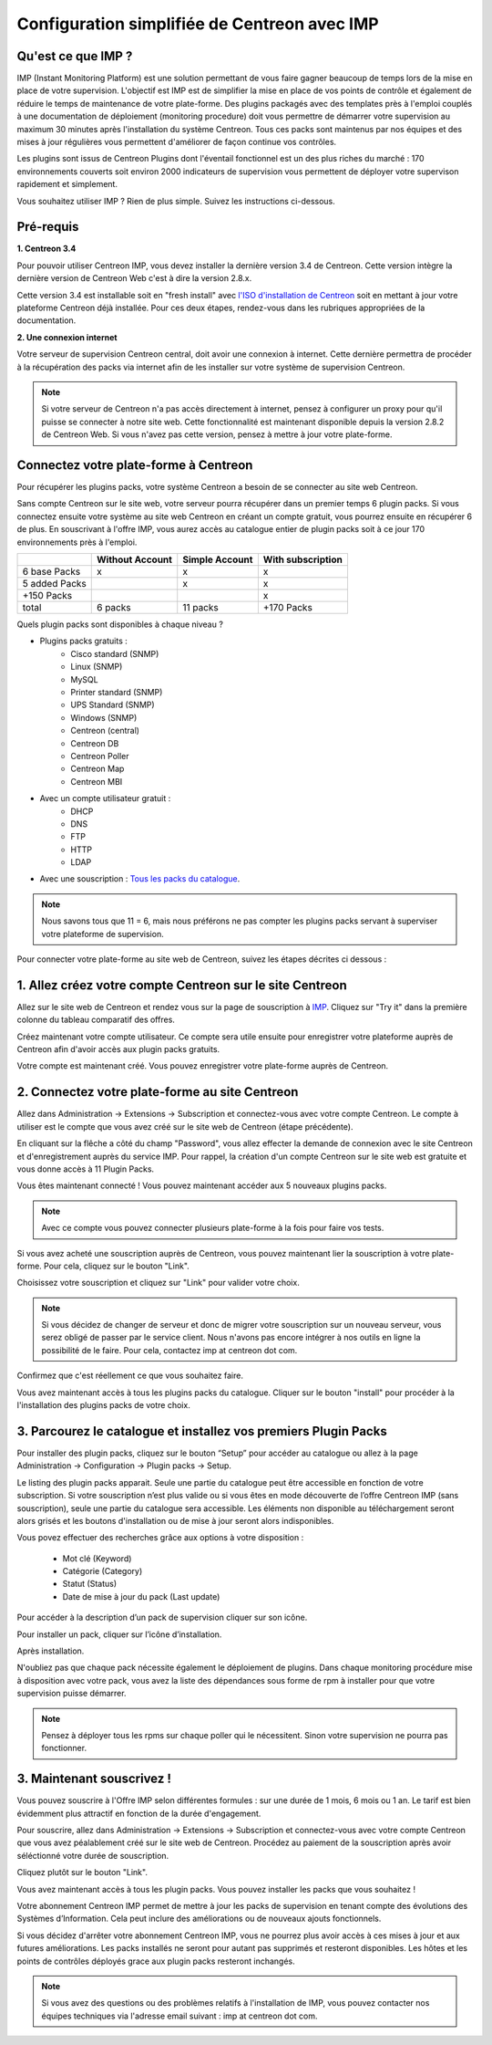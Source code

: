 .. _impconfiguration:

=============================================
Configuration simplifiée de Centreon avec IMP
=============================================

Qu'est ce que IMP ? 
-------------------

IMP (Instant Monitoring Platform) est une solution permettant de vous faire gagner beaucoup 
de temps lors de la mise en place de votre supervision. L'objectif est IMP est de simplifier la 
mise en place de vos points de contrôle et également de réduire le temps de maintenance de votre 
plate-forme. Des plugins packagés avec des templates près à l'emploi couplés à une documentation 
de déploiement (monitoring procedure) doit vous permettre de démarrer votre supervision au maximum 
30 minutes après l'installation du système Centreon. Tous ces packs sont maintenus par nos équipes 
et des mises à jour régulières vous permettent d'améliorer de façon continue vos contrôles.

Les plugins sont issus de Centreon Plugins dont l'éventail fonctionnel est un des plus riches du 
marché : 170 environnements couverts soit environ 2000 indicateurs de supervision vous permettent 
de déployer votre supervison rapidement et simplement. 

Vous souhaitez utiliser IMP ? Rien de plus simple. Suivez les instructions ci-dessous.

Pré-requis
----------

**1. Centreon 3.4**

Pour pouvoir utiliser Centreon IMP, vous devez installer la dernière version 3.4 de 
Centreon. Cette version intègre la dernière version de Centreon Web c'est à dire la 
version 2.8.x. 

Cette version 3.4 est installable soit en "fresh install" avec `l'ISO d'installation de Centreon <https://download.centreon.com/>`_
soit en mettant à jour votre plateforme Centreon déjà installée. Pour ces deux étapes, 
rendez-vous dans les rubriques appropriées de la documentation.

**2. Une connexion internet**

Votre serveur de supervision Centreon central, doit avoir une connexion à internet. Cette 
dernière permettra de procéder à la récupération des packs via internet afin de 
les installer sur votre système de supervision Centreon.

.. note::
    Si votre serveur de Centreon n'a pas accès directement à internet, pensez à 
    configurer un proxy pour qu'il puisse se connecter à notre site web. Cette fonctionnalité 
    est maintenant disponible depuis la version 2.8.2 de Centreon Web. Si vous n'avez pas cette 
    version, pensez à mettre à jour votre plate-forme.


Connectez votre plate-forme à Centreon 
--------------------------------------

Pour récupérer les plugins packs, votre système Centreon a besoin de se connecter au 
site web Centreon. 

Sans compte Centreon sur le site web, votre serveur pourra récupérer dans un premier temps 6 plugin 
packs. Si vous connectez ensuite votre système au site web Centreon en créant un compte gratuit, vous pourrez 
ensuite en récupérer 6 de plus. En souscrivant à l'offre IMP, vous aurez accès au catalogue 
entier de plugin packs soit à ce jour 170 environnements près à l'emploi.

+---------------+-----------------+----------------+-------------------+
|               | Without Account | Simple Account | With subscription |
+===============+=================+================+===================+
| 6 base Packs  |        x        |        x       |         x         |
+---------------+-----------------+----------------+-------------------+
| 5 added Packs |                 |        x       |         x         |
+---------------+-----------------+----------------+-------------------+
| +150 Packs    |                 |                |         x         |
+---------------+-----------------+----------------+-------------------+
|         total |    6 packs      |      11 packs  |     +170 Packs    |
+---------------+-----------------+----------------+-------------------+

Quels plugin packs sont disponibles à chaque niveau ?

- Plugins packs gratuits : 
    - Cisco standard (SNMP)
    - Linux (SNMP)
    - MySQL
    - Printer standard (SNMP)
    - UPS Standard (SNMP)
    - Windows (SNMP)
    - Centreon (central)
    - Centreon DB
    - Centreon Poller
    - Centreon Map
    - Centreon MBI
- Avec un compte utilisateur gratuit    : 
    - DHCP
    - DNS
    - FTP
    - HTTP
    - LDAP
- Avec une souscription : `Tous les packs du catalogue <https://documentation-fr.centreon.com/docs/plugins-packs/en/latest/catalog.html>`_.

.. note::
    Nous savons tous que 11 = 6, mais nous préférons ne pas compter les plugins 
    packs servant à superviser votre plateforme de supervision.

Pour connecter votre plate-forme au site web de Centreon, suivez les étapes décrites ci dessous : 


1. Allez créez votre compte Centreon sur le site Centreon
---------------------------------------------------------

Allez sur le site web de Centreon et rendez vous sur la page de souscription à `IMP <https://www.centreon.com/imp-subscribe/>`_. Cliquez
sur "Try it" dans la première colonne du tableau comparatif des offres.

.. image:: /_static/images/configuration/imp/create_account_03.png
   :align: center

Créez maintenant votre compte utilisateur. Ce compte sera utile ensuite pour enregistrer votre plateforme 
auprès de Centreon afin d'avoir accès aux plugin packs gratuits.

.. image:: /_static/images/configuration/imp/create_account_04.png
   :align: center

Votre compte est maintenant créé. Vous pouvez enregistrer votre plate-forme auprès de Centreon.

.. image:: /_static/images/configuration/imp/create_account_05.png
   :align: center


2. Connectez votre plate-forme au site Centreon
-----------------------------------------------

Allez dans Administration -> Extensions -> Subscription et connectez-vous avec 
votre compte Centreon. Le compte à utiliser est le compte que vous avez créé sur le site web 
de Centreon (étape précédente).

.. image:: /_static/images/configuration/imp3.png
   :align: center

En cliquant sur la flêche a côté du champ "Password", vous allez effecter la 
demande de connexion  avec le site Centreon et d'enregistrement auprès du service IMP. 
Pour rappel, la création d'un compte Centreon sur  le site web est gratuite et vous donne 
accès à 11 Plugin Packs.

.. image:: /_static/images/configuration/imp4.png
   :align: center

Vous êtes maintenant connecté ! Vous pouvez maintenant accéder aux 5 nouveaux plugins packs. 

.. note::
    Avec ce compte vous pouvez connecter plusieurs plate-forme à la fois pour faire vos tests.

Si vous avez acheté une souscription auprès de Centreon, vous pouvez maintenant lier la 
souscription à votre plate-forme. Pour cela, cliquez sur le bouton "Link". 

.. image:: /_static/images/configuration/link_01.png
   :align: center

Choisissez votre souscription et cliquez sur "Link" pour valider votre choix.

.. image:: /_static/images/configuration/link_02.png
   :align: center

.. note::
    Si vous décidez de changer de serveur et donc de migrer votre souscription sur un nouveau serveur, 
    vous serez obligé de passer par le service client. Nous n'avons pas encore intégrer à nos outils 
    en ligne la possibilité de le faire. Pour cela, contactez imp at centreon dot com. 

Confirmez que c'est réellement ce que vous souhaitez faire.

.. image:: /_static/images/configuration/link_03.png
   :align: center

Vous avez maintenant accès à tous les plugins packs du catalogue. Cliquer sur le bouton "install" 
pour procéder à la l'installation des plugins packs de votre choix.


3. Parcourez le catalogue et installez vos premiers Plugin Packs
----------------------------------------------------------------

Pour installer des plugin packs, cliquez sur le bouton “Setup” pour accéder 
au catalogue ou allez à la page Administration -> Configuration -> Plugin packs -> Setup.

.. image:: /_static/images/configuration/imp1.png
   :align: center

Le listing des plugin packs apparait. Seule une partie du catalogue peut être accessible
en fonction de votre subscription. Si votre souscription n’est plus valide ou si vous 
êtes en mode découverte de l’offre Centreon IMP (sans souscription), seule une partie
du catalogue sera accessible. Les éléments non disponible au téléchargement seront 
alors grisés et les boutons d'installation ou de mise à jour seront alors indisponibles.

Vous povez effectuer des recherches grâce aux options à votre disposition :

  * Mot clé (Keyword)
  * Catégorie (Category)
  * Statut (Status)
  * Date de mise à jour du pack (Last update)

Pour accéder à la description d’un pack de supervision cliquer sur son icône.

.. image:: /_static/images/configuration/imp2.png
   :align: center

Pour installer un pack, cliquer sur l’icône d’installation.

.. image:: /_static/images/configuration/imp5.png
   :align: center

Après installation.

.. image:: /_static/images/configuration/imp6.png
   :align: center

N'oubliez pas que chaque pack nécessite également le déploiement de plugins. Dans chaque monitoring 
procédure mise à disposition avec votre pack, vous avez la liste des dépendances sous forme de rpm 
à installer pour que votre supervision puisse démarrer. 

.. note::
    Pensez à déployer tous les rpms sur chaque poller qui le nécessitent. Sinon votre supervision ne 
    pourra pas fonctionner.


3. Maintenant souscrivez !
--------------------------

Vous pouvez souscrire à l'Offre IMP selon différentes formules : sur une durée de 1 mois, 
6 mois ou 1 an. Le tarif est bien évidemment plus attractif en fonction de la durée d'engagement.

Pour souscrire, allez dans Administration -> Extensions -> Subscription et connectez-vous 
avec votre compte Centreon que vous avez péalablement créé sur le site web de Centreon. Procédez au 
paiement de la souscription après avoir séléctionné votre durée de souscription.

Cliquez plutôt sur le bouton "Link".

.. image:: /_static/images/configuration/imp4.png
   :align: center

Vous avez maintenant accès à tous les plugin packs. Vous pouvez installer les packs que vous souhaitez !

Votre abonnement Centreon IMP permet de mettre à jour les packs de supervision en tenant compte des 
évolutions des Systèmes d’Information. Cela peut inclure des améliorations ou de nouveaux ajouts 
fonctionnels.

Si vous décidez d'arrêter votre abonnement Centreon IMP, vous ne pourrez plus avoir accès à ces 
mises à jour et aux futures améliorations. Les packs installés ne seront pour autant pas supprimés et 
resteront disponibles. Les hôtes et les points de contrôles déployés grace aux plugin packs resteront 
inchangés. 

.. note:: 
    Si vous avez des questions ou des problèmes relatifs à l'installation de IMP, vous pouvez contacter
    nos équipes techniques via l'adresse email suivant : imp at centreon dot com.

